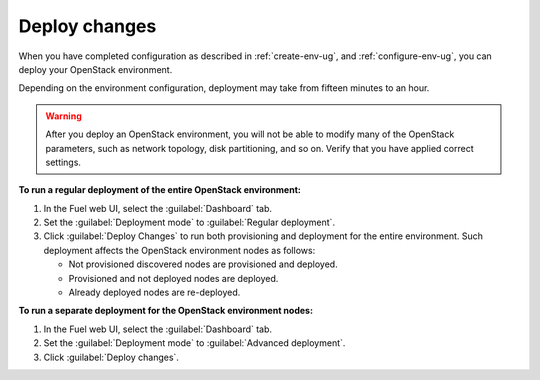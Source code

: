 .. _deploy-changes:

==============
Deploy changes
==============

When you have completed configuration as described in :ref:`create-env-ug`,
and :ref:`configure-env-ug`, you can deploy your OpenStack environment.

Depending on the environment configuration, deployment may take from fifteen
minutes to an hour.

.. warning::
   After you deploy an OpenStack environment, you will not be able to
   modify many of the OpenStack parameters, such as network topology,
   disk partitioning, and so on. Verify that you have applied correct
   settings.

**To run a regular deployment of the entire OpenStack environment:**

#. In the Fuel web UI, select the :guilabel:`Dashboard` tab.
#. Set the :guilabel:`Deployment mode` to :guilabel:`Regular deployment`.
#. Click :guilabel:`Deploy Changes` to run both provisioning
   and deployment for the entire environment. Such deployment affects
   the OpenStack environment nodes as follows:

   * Not provisioned discovered nodes are provisioned and deployed.
   * Provisioned and not deployed nodes are deployed.
   * Already deployed nodes are re-deployed.

**To run a separate deployment for the OpenStack environment nodes:**

#. In the Fuel web UI, select the :guilabel:`Dashboard` tab.
#. Set the :guilabel:`Deployment mode` to :guilabel:`Advanced deployment`.
#. Click :guilabel:`Deploy changes`.